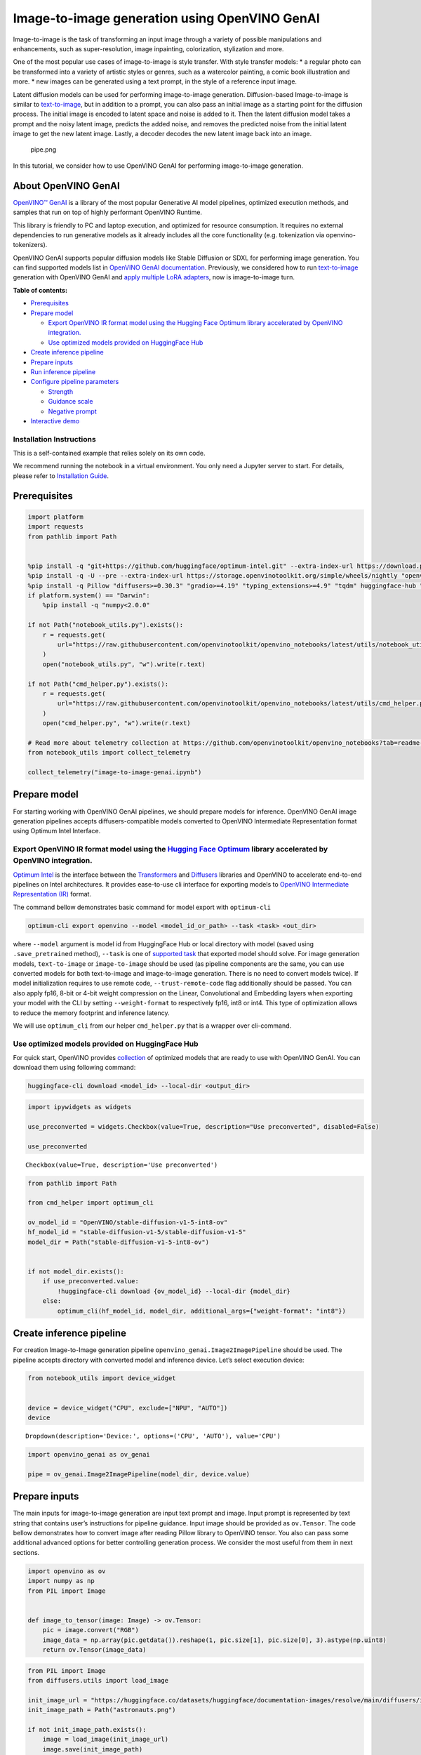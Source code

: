 Image-to-image generation using OpenVINO GenAI
==============================================

Image-to-image is the task of transforming an input image through a
variety of possible manipulations and enhancements, such as
super-resolution, image inpainting, colorization, stylization and more.

One of the most popular use cases of image-to-image is style transfer.
With style transfer models: \* a regular photo can be transformed into a
variety of artistic styles or genres, such as a watercolor painting, a
comic book illustration and more. \* new images can be generated using a
text prompt, in the style of a reference input image.

Latent diffusion models can be used for performing image-to-image
generation. Diffusion-based Image-to-image is similar to
`text-to-image <text-to-image-genai-with-output.html>`__,
but in addition to a prompt, you can also pass an initial image as a
starting point for the diffusion process. The initial image is encoded
to latent space and noise is added to it. Then the latent diffusion
model takes a prompt and the noisy latent image, predicts the added
noise, and removes the predicted noise from the initial latent image to
get the new latent image. Lastly, a decoder decodes the new latent image
back into an image.

.. figure:: https://user-images.githubusercontent.com/29454499/260981188-c112dd0a-5752-4515-adca-8b09bea5d14a.png
   :alt: pipe.png

   pipe.png

In this tutorial, we consider how to use OpenVINO GenAI for performing
image-to-image generation.

About OpenVINO GenAI
--------------------

`OpenVINO™ GenAI <https://github.com/openvinotoolkit/openvino.genai>`__
is a library of the most popular Generative AI model pipelines,
optimized execution methods, and samples that run on top of highly
performant OpenVINO Runtime.

This library is friendly to PC and laptop execution, and optimized for
resource consumption. It requires no external dependencies to run
generative models as it already includes all the core functionality
(e.g. tokenization via openvino-tokenizers).

OpenVINO GenAI supports popular diffusion models like Stable Diffusion
or SDXL for performing image generation. You can find supported models
list in `OpenVINO GenAI
documentation <https://github.com/openvinotoolkit/openvino.genai/blob/master/SUPPORTED_MODELS.md#image-generation-models>`__.
Previously, we considered how to run
`text-to-image <text-to-image-genai-with-output.html>`__
generation with OpenVINO GenAI and `apply multiple LoRA
adapters <multilora-image-generation-with-output.html>`__,
now is image-to-image turn.


**Table of contents:**


-  `Prerequisites <#prerequisites>`__
-  `Prepare model <#prepare-model>`__

   -  `Export OpenVINO IR format model using the Hugging Face Optimum
      library accelerated by OpenVINO
      integration. <#export-openvino-ir-format-model-using-the-hugging-face-optimum-library-accelerated-by-openvino-integration->`__
   -  `Use optimized models provided on HuggingFace
      Hub <#use-optimized-models-provided-on-huggingface-hub>`__

-  `Create inference pipeline <#create-inference-pipeline>`__
-  `Prepare inputs <#prepare-inputs>`__
-  `Run inference pipeline <#run-inference-pipeline>`__
-  `Configure pipeline parameters <#configure-pipeline-parameters>`__

   -  `Strength <#strength>`__
   -  `Guidance scale <#guidance-scale>`__
   -  `Negative prompt <#negative-prompt>`__

-  `Interactive demo <#interactive-demo>`__

Installation Instructions
~~~~~~~~~~~~~~~~~~~~~~~~~

This is a self-contained example that relies solely on its own code.

We recommend running the notebook in a virtual environment. You only
need a Jupyter server to start. For details, please refer to
`Installation
Guide <https://github.com/openvinotoolkit/openvino_notebooks/blob/latest/README.md#-installation-guide>`__.

Prerequisites
-------------



.. code:: ipython3

    import platform
    import requests
    from pathlib import Path
    
    
    %pip install -q "git+https://github.com/huggingface/optimum-intel.git" --extra-index-url https://download.pytorch.org/whl/cpu
    %pip install -q -U --pre --extra-index-url https://storage.openvinotoolkit.org/simple/wheels/nightly "openvino>=2024.5" "openvino-tokenizers>=2024.5" "openvino-genai>=2024.5"
    %pip install -q Pillow "diffusers>=0.30.3" "gradio>=4.19" "typing_extensions>=4.9" "tqdm" huggingface-hub "nncf>=2.14.0" --extra-index-url https://download.pytorch.org/whl/cpu
    if platform.system() == "Darwin":
        %pip install -q "numpy<2.0.0"
    
    if not Path("notebook_utils.py").exists():
        r = requests.get(
            url="https://raw.githubusercontent.com/openvinotoolkit/openvino_notebooks/latest/utils/notebook_utils.py",
        )
        open("notebook_utils.py", "w").write(r.text)
    
    if not Path("cmd_helper.py").exists():
        r = requests.get(
            url="https://raw.githubusercontent.com/openvinotoolkit/openvino_notebooks/latest/utils/cmd_helper.py",
        )
        open("cmd_helper.py", "w").write(r.text)
    
    # Read more about telemetry collection at https://github.com/openvinotoolkit/openvino_notebooks?tab=readme-ov-file#-telemetry
    from notebook_utils import collect_telemetry
    
    collect_telemetry("image-to-image-genai.ipynb")

Prepare model
-------------



For starting working with OpenVINO GenAI pipelines, we should prepare
models for inference. OpenVINO GenAI image generation pipelines accepts
diffusers-compatible models converted to OpenVINO Intermediate
Representation format using Optimum Intel Interface.

Export OpenVINO IR format model using the `Hugging Face Optimum <https://huggingface.co/docs/optimum/installation>`__ library accelerated by OpenVINO integration.
~~~~~~~~~~~~~~~~~~~~~~~~~~~~~~~~~~~~~~~~~~~~~~~~~~~~~~~~~~~~~~~~~~~~~~~~~~~~~~~~~~~~~~~~~~~~~~~~~~~~~~~~~~~~~~~~~~~~~~~~~~~~~~~~~~~~~~~~~~~~~~~~~~~~~~~~~~~~~~~~~~



`Optimum Intel <https://huggingface.co/docs/optimum/intel/index>`__
is the interface between the 
`Transformers <https://huggingface.co/docs/transformers/index>`__ and
`Diffusers <https://huggingface.co/docs/diffusers/index>`__ libraries
and OpenVINO to accelerate end-to-end pipelines on Intel architectures.
It provides ease-to-use cli interface for exporting models to `OpenVINO
Intermediate Representation
(IR) <https://docs.openvino.ai/2024/documentation/openvino-ir-format.html>`__
format.

The command bellow demonstrates basic command for model export with
``optimum-cli``

.. code:: bash

   optimum-cli export openvino --model <model_id_or_path> --task <task> <out_dir>

where ``--model`` argument is model id from HuggingFace Hub or local
directory with model (saved using ``.save_pretrained`` method),
``--task`` is one of `supported
task <https://huggingface.co/docs/optimum/exporters/task_manager>`__
that exported model should solve. For image generation models,
``text-to-image`` or ``image-to-image`` should be used (as pipeline
components are the same, you can use converted models for both
text-to-image and image-to-image generation. There is no need to convert
models twice). If model initialization requires to use remote code,
``--trust-remote-code`` flag additionally should be passed. You can also
apply fp16, 8-bit or 4-bit weight compression on the Linear,
Convolutional and Embedding layers when exporting your model with the
CLI by setting ``--weight-format`` to respectively fp16, int8 or int4.
This type of optimization allows to reduce the memory footprint and
inference latency.

We will use ``optimum_cli`` from our helper ``cmd_helper.py`` that is a
wrapper over cli-command.

Use optimized models provided on HuggingFace Hub
~~~~~~~~~~~~~~~~~~~~~~~~~~~~~~~~~~~~~~~~~~~~~~~~



For quick start, OpenVINO provides
`collection <https://huggingface.co/collections/OpenVINO/image-generation-67697d9952fb1eee4a252aa8>`__
of optimized models that are ready to use with OpenVINO GenAI. You can
download them using following command:

.. code:: bash

   huggingface-cli download <model_id> --local-dir <output_dir>

.. code:: ipython3

    import ipywidgets as widgets
    
    use_preconverted = widgets.Checkbox(value=True, description="Use preconverted", disabled=False)
    
    use_preconverted




.. parsed-literal::

    Checkbox(value=True, description='Use preconverted')



.. code:: ipython3

    from pathlib import Path
    
    from cmd_helper import optimum_cli
    
    ov_model_id = "OpenVINO/stable-diffusion-v1-5-int8-ov"
    hf_model_id = "stable-diffusion-v1-5/stable-diffusion-v1-5"
    model_dir = Path("stable-diffusion-v1-5-int8-ov")
    
    
    if not model_dir.exists():
        if use_preconverted.value:
            !huggingface-cli download {ov_model_id} --local-dir {model_dir}
        else:
            optimum_cli(hf_model_id, model_dir, additional_args={"weight-format": "int8"})

Create inference pipeline
-------------------------



For creation Image-to-Image generation pipeline
``openvino_genai.Image2ImagePipeline`` should be used. The pipeline
accepts directory with converted model and inference device. Let’s
select execution device:

.. code:: ipython3

    from notebook_utils import device_widget
    
    
    device = device_widget("CPU", exclude=["NPU", "AUTO"])
    device




.. parsed-literal::

    Dropdown(description='Device:', options=('CPU', 'AUTO'), value='CPU')



.. code:: ipython3

    import openvino_genai as ov_genai
    
    pipe = ov_genai.Image2ImagePipeline(model_dir, device.value)

Prepare inputs
--------------



The main inputs for image-to-image generation are input text prompt and
image. Input prompt is represented by text string that contains user’s
instructions for pipeline guidance. Input image should be provided as
``ov.Tensor``. The code bellow demonstrates how to convert image after
reading Pillow library to OpenVINO tensor. You also can pass some
additional advanced options for better controlling generation process.
We consider the most useful from them in next sections.

.. code:: ipython3

    import openvino as ov
    import numpy as np
    from PIL import Image
    
    
    def image_to_tensor(image: Image) -> ov.Tensor:
        pic = image.convert("RGB")
        image_data = np.array(pic.getdata()).reshape(1, pic.size[1], pic.size[0], 3).astype(np.uint8)
        return ov.Tensor(image_data)

.. code:: ipython3

    from PIL import Image
    from diffusers.utils import load_image
    
    init_image_url = "https://huggingface.co/datasets/huggingface/documentation-images/resolve/main/diffusers/img2img-init.png"
    init_image_path = Path("astronauts.png")
    
    if not init_image_path.exists():
        image = load_image(init_image_url)
        image.save(init_image_path)
    
    init_image = Image.open(init_image_path)
    init_image_tensor = image_to_tensor(init_image)
    
    init_image




.. image:: image-to-image-genai-with-output_files/image-to-image-genai-with-output_11_0.png



Run inference pipeline
----------------------



For starting generation process, ``generate`` method should be used.
Together with input prompt and image, we also provided ``generator``,
pseudo-random numbers generator that responsible for results
reproducibility. We will use ``ov_genai.TorchGenerator`` helper, the
behavior of this generator is aligned with PyTorch. It means you can get
result as much close to original diffusion pipeline as possible.
``callback`` argument allows early stopping generation if we decided
that we are satisfied generation results when ``num_inference_steps``
has not been not reached yet, but it also can be useful for some other
cases as well. In this tutorial, we will use it for adding interactive
progress bar.

.. code:: ipython3

    from tqdm.notebook import tqdm
    import sys
    
    prompt = "Astronaut in a jungle, cold color palette, muted colors, detailed, 8k"
    random_generator = ov_genai.TorchGenerator(42)
    
    pbar = tqdm(total=31)
    
    
    def callback(step, num_steps, latent):
        pbar.update(1)
        sys.stdout.flush()
        return False
    
    
    image_tensor = pipe.generate(prompt, init_image_tensor, callback=callback, generator=random_generator, strength=0.6)
    
    pbar.close()
    
    out_image = Image.fromarray(image_tensor.data[0])
    out_image



.. parsed-literal::

      0%|          | 0/31 [00:00<?, ?it/s]




.. image:: image-to-image-genai-with-output_files/image-to-image-genai-with-output_13_1.png



Configure pipeline parameters
-----------------------------



There are several important parameters you can configure in the pipeline
that’ll affect the image generation process and image quality. Let’s
take a closer look at what these parameters do and how changing them
affects the output.

Strength
~~~~~~~~



``strength`` is one of the most important parameters to consider and
it’ll have a huge impact on your generated image. It determines how much
the generated image resembles the initial image. In other words: \* 📈 a
higher strength value gives the model more “creativity” to generate an
image that’s different from the initial image; a strength value of 1.0
means the initial image is more or less ignored \* 📉 a lower strength
value means the generated image is more similar to the initial image

The ``strength`` and ``num_inference_steps`` parameters are related
because strength determines the number of noise steps to add. For
example, if the num_inference_steps is 50 and strength is 0.8, then this
means adding 40 (50 \* 0.8) steps of noise to the initial image and then
denoising for 40 steps to get the newly generated image.

.. image:: https://github.com/user-attachments/assets/73f818f6-f2e7-45c8-8f57-a64b3ea17870

Guidance scale
~~~~~~~~~~~~~~



The ``guidance_scale`` parameter is used to control how closely aligned
the generated image and text prompt are. A higher ``guidance_scale``
value means your generated image is more aligned with the prompt, while
a lower ``guidance_scale`` value means your generated image has more
space to deviate from the prompt.

You can combine ``guidance_scale`` with ``strength`` for even more
precise control over how expressive the model is. For example, combine a
high ``strength`` + ``guidance_scale`` for maximum creativity or use a
combination of low ``strength`` and low ``guidance_scale`` to generate
an image that resembles the initial image but is not as strictly bound
to the prompt.

.. figure:: https://github.com/user-attachments/assets/19b96e0b-5036-4957-8808-135cb2579161
   :alt: guidance_scale

   guidance_scale

Negative prompt
~~~~~~~~~~~~~~~



A negative prompt conditions the model to not include things in an
image, and it can be used to improve image quality or modify an image.
For example, you can improve image quality by including negative prompts
like “poor details” or “blurry” to encourage the model to generate a
higher quality image. Or you can modify an image by specifying things to
exclude from an image.

Let’s try to apply these parameters for making pencil drawing to
realistic photo.

.. code:: ipython3

    input_image_path = Path("dog_drawing.png")
    
    if not input_image_path.exists():
        image = load_image("https://github.com/user-attachments/assets/501f88f6-97d9-4a48-8c6e-603fbee15a5b").resize((640, 578))
        image.save(input_image_path)
    
    init_image = Image.open(input_image_path)
    init_image




.. image:: image-to-image-genai-with-output_files/image-to-image-genai-with-output_15_0.png



.. code:: ipython3

    import math
    
    strength = 0.75
    
    num_inference_steps = 20
    
    random_generator = ov_genai.TorchGenerator(426)
    
    prompt = "professional photo of pomeranian spitz, bright realistic colours, highly detailed, hyper realistic, bright cinematic lighting, gopro"
    negative_prompt = "blurry, poor quality, low res, worst quality, cropped, ugly, nude, naked, grayscale"
    
    pbar = tqdm(total=math.ceil((num_inference_steps + 1) * strength))
    
    init_image_tensor = image_to_tensor(init_image)
    
    
    def callback(step, num_steps, latent):
        pbar.update(1)
        sys.stdout.flush()
        return False
    
    
    image_tensor = pipe.generate(
        prompt, init_image_tensor, strength=strength, num_inference_steps=20, num_images_per_prompt=1, generator=random_generator, callback=callback
    )
    
    pbar.close()
    
    out_image = Image.fromarray(image_tensor.data[0])
    out_image



.. parsed-literal::

      0%|          | 0/16 [00:00<?, ?it/s]




.. image:: image-to-image-genai-with-output_files/image-to-image-genai-with-output_16_1.png



Interactive demo
----------------



.. code:: ipython3

    if not Path("gradio_helper.py").exists():
        r = requests.get("https://raw.githubusercontent.com/openvinotoolkit/openvino_notebooks/latest/notebooks/image-to-image-genai/gradio_helper.py")
    
        with open("gradio_helper.py", "w") as f:
            f.write(r.text)

.. code:: ipython3

    from gradio_helper import make_demo
    
    demo = make_demo(pipe, ov_genai.TorchGenerator, image_to_tensor)
    
    try:
        demo.launch(debug=True)
    except Exception:
        demo.launch(share=True, debug=True)
    # if you are launching remotely, specify server_name and server_port
    # demo.launch(server_name='your server name', server_port='server port in int')
    # Read more in the docs: https://gradio.app/docs/
